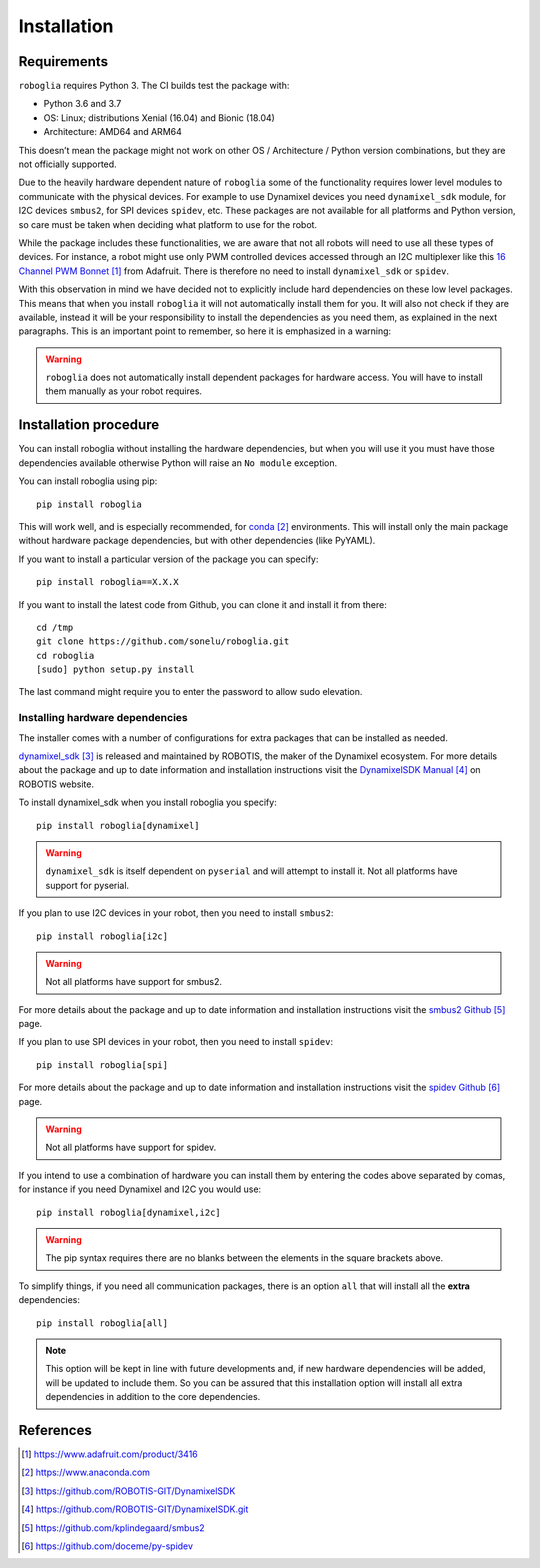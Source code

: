 Installation
============

Requirements
------------

``roboglia`` requires Python 3. The CI builds test the package with:

- Python 3.6 and 3.7
- OS: Linux; distributions Xenial (16.04) and Bionic (18.04)
- Architecture: AMD64 and ARM64

This doesn’t mean the package might not work on other OS / Architecture /
Python version combinations, but they are not officially supported.

Due to the heavily hardware dependent nature of ``roboglia`` some of the
functionality requires lower level modules to communicate with the physical
devices. For example to use Dynamixel devices you need ``dynamixel_sdk``
module, for I2C devices ``smbus2``, for SPI devices ``spidev``, etc. These
packages are not available for all platforms and Python version, so care
must be taken when deciding what platform to use for the robot.

While the package includes these functionalities, we are aware that not all
robots will need to use all these types of devices. For instance, a robot
might use only PWM controlled devices accessed through an I2C multiplexer
like this `16 Channel PWM Bonnet`_ from Adafruit. There is therefore no need
to install ``dynamixel_sdk`` or ``spidev``.

With this observation in mind we have decided not to explicitly include hard
dependencies on these low level packages. This means that when you install
``roboglia`` it will not automatically install them for you. It will also
not check if they are available, instead it will be your responsibility to
install the dependencies as you need them, as explained in the next
paragraphs. This is an important point to remember, so here it is emphasized
in a warning:

.. warning:: ``roboglia`` does not automatically install dependent packages
    for hardware access. You will have to install them manually as your 
    robot requires.

Installation procedure
----------------------

You can install roboglia without installing the hardware dependencies, but 
when you will use it you must have those dependencies available otherwise 
Python will raise an ``No module`` exception.

You can install roboglia using pip::

    pip install roboglia

This will work well, and is especially recommended, for `conda`_ environments.
This will install only the main package without hardware package dependencies,
but with other dependencies (like PyYAML).

If you want to install a particular version of the package you can specify::

    pip install roboglia==X.X.X

If you want to install the latest code from Github, you can clone it and 
install it from there::

    cd /tmp
    git clone https://github.com/sonelu/roboglia.git
    cd roboglia
    [sudo] python setup.py install

The last command might require you to enter the password to allow sudo elevation.

Installing hardware dependencies
^^^^^^^^^^^^^^^^^^^^^^^^^^^^^^^^

The installer comes with a number of configurations for extra packages that 
can be installed as needed.

`dynamixel_sdk`_ is released and maintained by ROBOTIS, the maker of the 
Dynamixel ecosystem. For more details about the package and up to date 
information and installation instructions visit the `DynamixelSDK Manual`_
on ROBOTIS website.

To install dynamixel_sdk when you install roboglia you specify::

    pip install roboglia[dynamixel]

.. warning:: ``dynamixel_sdk`` is itself dependent on ``pyserial`` and will
    attempt to install it. Not all platforms have support for pyserial.

If you plan to use I2C devices in your robot, then you need to install 
``smbus2``::

    pip install roboglia[i2c]

.. warning:: Not all platforms have support for smbus2.

For more details about the package and up to date information and installation 
instructions visit the `smbus2 Github`_ page.

If you plan to use SPI devices in your robot, then you need to install 
``spidev``::

    pip install roboglia[spi]

For more details about the package and up to date information and installation 
instructions visit the `spidev Github`_ page.

.. warning:: Not all platforms have support for spidev.

If you intend to use a combination of hardware you can install them by entering 
the codes above separated by comas, for instance if you need Dynamixel and I2C 
you would use::

    pip install roboglia[dynamixel,i2c]

.. warning:: The pip syntax requires there are no blanks between the elements 
    in the square brackets above.

To simplify things, if you need all communication packages, there is an option 
``all`` that will install all the **extra** dependencies::

    pip install roboglia[all]
    
.. note:: This option will be kept in line with future developments and, if 
    new hardware dependencies will be added, will be updated to include them. 
    So you can be assured that this installation option will install all extra 
    dependencies in addition to the core dependencies.


References
----------

.. target-notes::

.. _`16 Channel PWM Bonnet`: https://www.adafruit.com/product/3416
.. _`conda`: https://www.anaconda.com
.. _`dynamixel_sdk`: https://github.com/ROBOTIS-GIT/DynamixelSDK
.. _`DynamixelSDK Manual`: https://github.com/ROBOTIS-GIT/DynamixelSDK.git
.. _`smbus2 Github`: https://github.com/kplindegaard/smbus2
.. _`spidev Github`: https://github.com/doceme/py-spidev